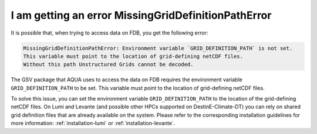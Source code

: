 I am getting an error MissingGridDefinitionPathError
====================================================

It is possible that, when trying to access data on FDB, you get the following error:

.. code-block::

    MissingGridDefinitionPathError: Environment variable `GRID_DEFINITION_PATH` is not set.
    This variable must point to the location of grid-defining netCDF files.
    Without this path Unstructured Grids cannot be decoded.

The GSV package that AQUA uses to access the data on FDB requires the environment variable ``GRID_DEFINITION_PATH`` to be set.
This variable must point to the location of grid-defining netCDF files.

To solve this issue, you can set the environment variable ``GRID_DEFINITION_PATH`` to the location of the grid-defining netCDF files.
On Lumi and Levante (and possible other HPCs supported on DestinE-Climate-DT) you can rely on shared grid definition files that are already available on the system.
Please refer to the corresponding installation guidelines for more information: :ref:`installation-lumi` or :ref:`installation-levante`.